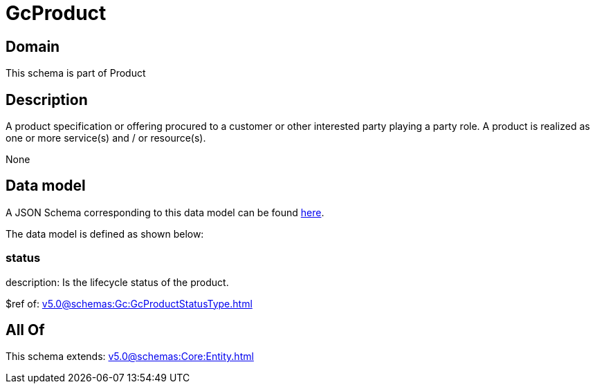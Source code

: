 = GcProduct

[#domain]
== Domain

This schema is part of Product

[#description]
== Description

A product specification or offering procured to a customer or other interested party playing a party role. A product is realized as one or more service(s) and / or resource(s).

None

[#data_model]
== Data model

A JSON Schema corresponding to this data model can be found https://tmforum.org[here].

The data model is defined as shown below:


=== status
description: Is the lifecycle status of the product.

$ref of: xref:v5.0@schemas:Gc:GcProductStatusType.adoc[]


[#all_of]
== All Of

This schema extends: xref:v5.0@schemas:Core:Entity.adoc[]
